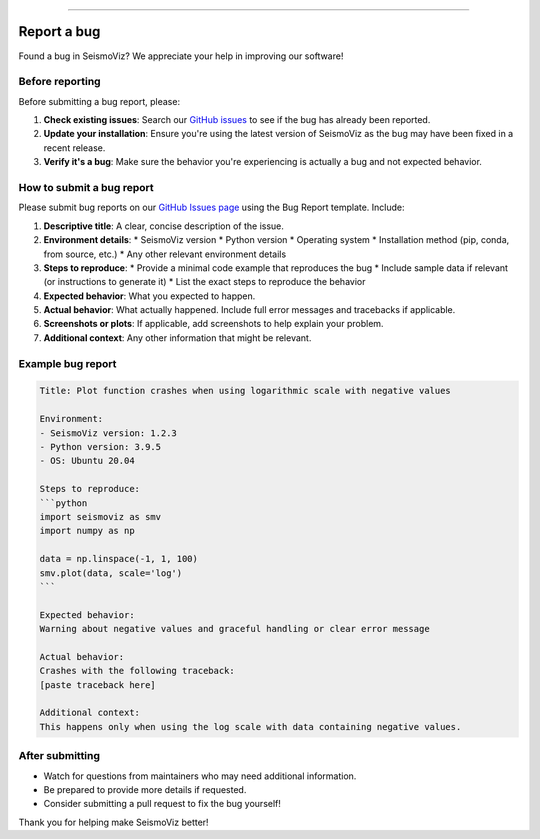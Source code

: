.. title:: Report a bug

.. image:: ../../_static/banners/issues_light.jpg
   :align: center

--------------------

Report a bug
============

Found a bug in SeismoViz? We appreciate your help in improving our software!

Before reporting
----------------

Before submitting a bug report, please:

1. **Check existing issues**: Search our `GitHub issues <https://github.com/gabrielepaoletti/seismoviz/issues>`_ to see if the bug has already been reported.

2. **Update your installation**: Ensure you're using the latest version of SeismoViz as the bug may have been fixed in a recent release.

3. **Verify it's a bug**: Make sure the behavior you're experiencing is actually a bug and not expected behavior.

How to submit a bug report
--------------------------

Please submit bug reports on our `GitHub Issues page <https://github.com/gabrielepaoletti/seismoviz/issues>`_ using the Bug Report template. Include:

1. **Descriptive title**: A clear, concise description of the issue.

2. **Environment details**:
   * SeismoViz version
   * Python version
   * Operating system
   * Installation method (pip, conda, from source, etc.)
   * Any other relevant environment details

3. **Steps to reproduce**:
   * Provide a minimal code example that reproduces the bug
   * Include sample data if relevant (or instructions to generate it)
   * List the exact steps to reproduce the behavior

4. **Expected behavior**: What you expected to happen.

5. **Actual behavior**: What actually happened. Include full error messages and tracebacks if applicable.

6. **Screenshots or plots**: If applicable, add screenshots to help explain your problem.

7. **Additional context**: Any other information that might be relevant.

Example bug report
------------------

.. code-block:: text

    Title: Plot function crashes when using logarithmic scale with negative values

    Environment:
    - SeismoViz version: 1.2.3
    - Python version: 3.9.5
    - OS: Ubuntu 20.04

    Steps to reproduce:
    ```python
    import seismoviz as smv
    import numpy as np
    
    data = np.linspace(-1, 1, 100)
    smv.plot(data, scale='log')
    ```

    Expected behavior:
    Warning about negative values and graceful handling or clear error message

    Actual behavior:
    Crashes with the following traceback:
    [paste traceback here]

    Additional context:
    This happens only when using the log scale with data containing negative values.

After submitting
----------------

* Watch for questions from maintainers who may need additional information.
* Be prepared to provide more details if requested.
* Consider submitting a pull request to fix the bug yourself!

Thank you for helping make SeismoViz better!